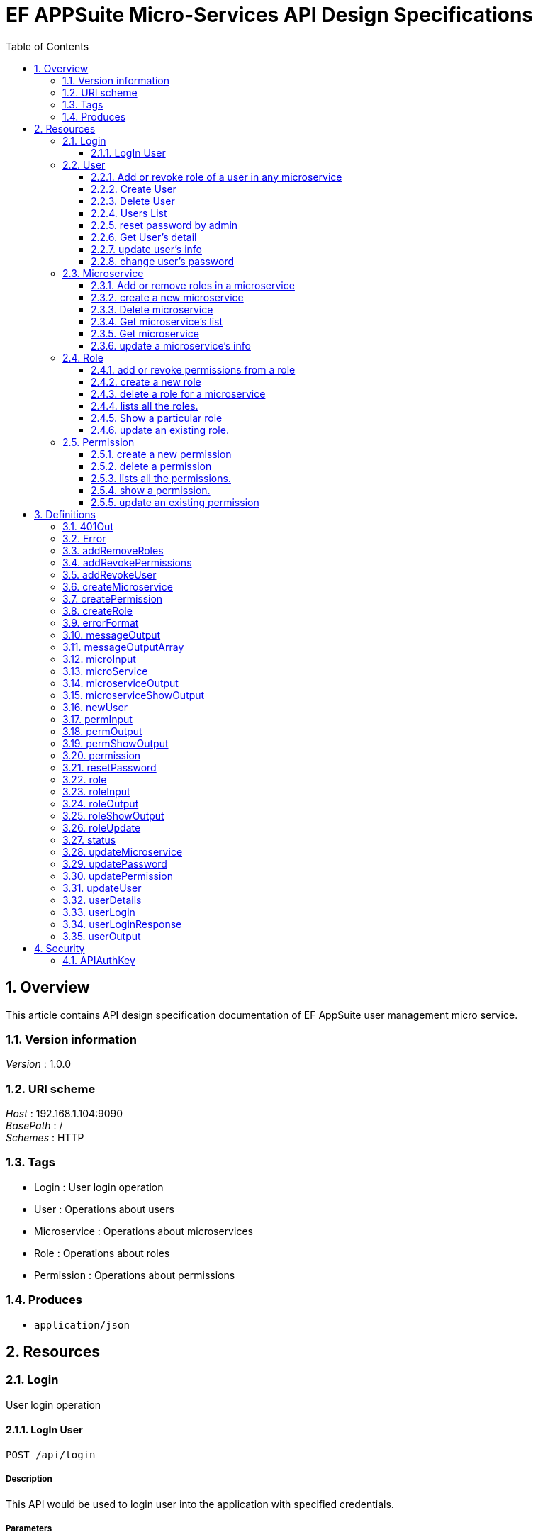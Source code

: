 = EF APPSuite Micro-Services API Design Specifications
:toc: left
:sectnums:
:toclevels: 3

[[_overview]]
== Overview
This article contains API design specification documentation of EF AppSuite user management micro service.


=== Version information
[%hardbreaks]
__Version__ : 1.0.0


=== URI scheme
[%hardbreaks]
__Host__ : 192.168.1.104:9090
__BasePath__ : /
__Schemes__ : HTTP


=== Tags

* Login : User login operation
* User : Operations about users
* Microservice : Operations about microservices
* Role : Operations about roles
* Permission : Operations about permissions


=== Produces

* `application/json`




[[_paths]]
== Resources

[[_login_resource]]
=== Login
User login operation


[[_api_login_post]]
==== LogIn User
....
POST /api/login
....


===== Description
This API would be used to login user into the application with specified credentials.


===== Parameters

[options="header", cols=".^2,.^3,.^9,.^4"]
|===
|Type|Name|Description|Schema
|**Body**|**user** +
__required__|Credentails of the user being logged in the application|<<_userlogin,userLogin>>
|===


===== Responses

[options="header", cols=".^2,.^14,.^4"]
|===
|HTTP Code|Description|Schema
|**200**|User LoggedIn Successfully|<<_userloginresponse,userLoginResponse>>
|**401**|Unauthorized. Username and/or password is incorrect|<<_401out,401Out>>
|**405**|HTTP Method Not Allowed|No Content
|**500**|Internal Server Error|<<_errorformat,errorFormat>>
|**default**|Unexpected error|<<_error,Error>>
|===


===== Example HTTP request

====== Request path
----
/api/login
----


====== Request body
[source,json]
----
{
  "username" : "string",
  "password" : "string"
}
----


===== Example HTTP response

====== Response 200
[source,json]
----
{
  "username" : "string",
  "roles" : [ "string" ],
  "token_type" : "string",
  "access_token" : "string",
  "expires_in" : 0,
  "refresh_token" : "string"
}
----


====== Response 401
[source,json]
----
{
  "timestamp" : 0,
  "status" : 0,
  "error" : "string",
  "message" : "string",
  "path" : "string"
}
----


====== Response 500
[source,json]
----
{
  "status" : {
    "enumType" : "string",
    "name" : "string"
  },
  "message" : "string"
}
----


====== Response default
[source,json]
----
{
  "code" : 0,
  "message" : "string",
  "fields" : "string"
}
----


[[_user_resource]]
=== User
Operations about users


[[_user_addrevokemicroserviceroles_put]]
==== Add or revoke role of a user in any microservice
....
PUT /user/addRevokeMicroserviceRoles
....


===== Description
This API function adds or removes the roles of a user in a particular microservice.


===== Parameters

[options="header", cols=".^2,.^3,.^9,.^4"]
|===
|Type|Name|Description|Schema
|**Body**|**addRevoke** +
__required__|JSON object containing user's ID, microservice's ID and role's ID along with the command (add/revoke).|<<_addrevokeuser,addRevokeUser>>
|===


===== Responses

[options="header", cols=".^2,.^14,.^4"]
|===
|HTTP Code|Description|Schema
|**200**|successfull addition or revoking of a user's role|<<_messageoutput,messageOutput>>
|**401**|Unauthorized. Token authentication failed.|<<_401out,401Out>>
|**403**|Access denied. User is forbidden to access this resource.|<<_errorformat,errorFormat>>
|**404**|Not found|<<_errorformat,errorFormat>>
|**405**|Method Not Allowed|No Content
|**406**|Not acceptable|<<_errorformat,errorFormat>>
|**500**|Internal Server Error|<<_errorformat,errorFormat>>
|**default**|Unexpected error|<<_error,Error>>
|===


===== Security

[options="header", cols=".^3,.^4"]
|===
|Type|Name
|**apiKey**|**<<_apiauthkey,APIAuthKey>>**
|===


===== Example HTTP request

====== Request path
----
/user/addRevokeMicroserviceRoles
----


====== Request body
[source,json]
----
{
  "id" : "string",
  "microservice" : {
    "id" : "string"
  },
  "role" : {
    "id" : "string"
  },
  "addRevoke" : "string"
}
----


===== Example HTTP response

====== Response 200
[source,json]
----
{
  "status" : {
    "enumType" : "string",
    "name" : "string"
  },
  "message" : "string"
}
----


====== Response 401
[source,json]
----
{
  "timestamp" : 0,
  "status" : 0,
  "error" : "string",
  "message" : "string",
  "path" : "string"
}
----


====== Response 403
[source,json]
----
{
  "status" : {
    "enumType" : "string",
    "name" : "string"
  },
  "message" : "string"
}
----


====== Response 404
[source,json]
----
{
  "status" : {
    "enumType" : "string",
    "name" : "string"
  },
  "message" : "string"
}
----


====== Response 406
[source,json]
----
{
  "status" : {
    "enumType" : "string",
    "name" : "string"
  },
  "message" : "string"
}
----


====== Response 500
[source,json]
----
{
  "status" : {
    "enumType" : "string",
    "name" : "string"
  },
  "message" : "string"
}
----


====== Response default
[source,json]
----
{
  "code" : 0,
  "message" : "string",
  "fields" : "string"
}
----


[[_user_create_post]]
==== Create User
....
POST /user/create
....


===== Description
This API would be used to register a new user with the specified attributes namely username, password, email, first name and last name.


===== Parameters

[options="header", cols=".^2,.^3,.^9,.^4"]
|===
|Type|Name|Description|Schema
|**Body**|**user** +
__required__|All the attributes of the user being created in JSON format.|<<_newuser,newUser>>
|===


===== Responses

[options="header", cols=".^2,.^14,.^4"]
|===
|HTTP Code|Description|Schema
|**200**|User Created Successfully|<<_messageoutput,messageOutput>>
|**401**|Unauthorized. Token authentication failed.|<<_401out,401Out>>
|**403**|Access denied. User is forbidden to access this resource.|<<_errorformat,errorFormat>>
|**405**|Method Not Allowed|No Content
|**406**|Not acceptable|<<_errorformat,errorFormat>>
|**500**|Internal Server Error|<<_errorformat,errorFormat>>
|**default**|Unexpected error|<<_error,Error>>
|===


===== Security

[options="header", cols=".^3,.^4"]
|===
|Type|Name
|**apiKey**|**<<_apiauthkey,APIAuthKey>>**
|===


===== Example HTTP request

====== Request path
----
/user/create
----


====== Request body
[source,json]
----
{
  "username" : "string",
  "password" : "string",
  "firstName" : "string",
  "lastName" : "string",
  "email" : "string"
}
----


===== Example HTTP response

====== Response 200
[source,json]
----
{
  "status" : {
    "enumType" : "string",
    "name" : "string"
  },
  "message" : "string"
}
----


====== Response 401
[source,json]
----
{
  "timestamp" : 0,
  "status" : 0,
  "error" : "string",
  "message" : "string",
  "path" : "string"
}
----


====== Response 403
[source,json]
----
{
  "status" : {
    "enumType" : "string",
    "name" : "string"
  },
  "message" : "string"
}
----


====== Response 406
[source,json]
----
{
  "status" : {
    "enumType" : "string",
    "name" : "string"
  },
  "message" : "string"
}
----


====== Response 500
[source,json]
----
{
  "status" : {
    "enumType" : "string",
    "name" : "string"
  },
  "message" : "string"
}
----


====== Response default
[source,json]
----
{
  "code" : 0,
  "message" : "string",
  "fields" : "string"
}
----


[[_user_delete_delete]]
==== Delete User
....
DELETE /user/delete
....


===== Description
This API would be used to delete application's local user.


===== Parameters

[options="header", cols=".^2,.^3,.^9,.^4"]
|===
|Type|Name|Description|Schema
|**Query**|**id** +
__required__|Id of the user being deleted|string (int)
|===


===== Responses

[options="header", cols=".^2,.^14,.^4"]
|===
|HTTP Code|Description|Schema
|**200**|User Deleted Successfully|<<_messageoutput,messageOutput>>
|**401**|Unauthorized. Token authentication failed.|<<_401out,401Out>>
|**403**|Access denied. User is forbidden to access this resource.|<<_errorformat,errorFormat>>
|**404**|Not found|<<_errorformat,errorFormat>>
|**405**|Method Not Allowed|No Content
|**406**|Not acceptable|<<_errorformat,errorFormat>>
|**500**|Internal Server Error|<<_errorformat,errorFormat>>
|**default**|Unexpected error|<<_error,Error>>
|===


===== Security

[options="header", cols=".^3,.^4"]
|===
|Type|Name
|**apiKey**|**<<_apiauthkey,APIAuthKey>>**
|===


===== Example HTTP request

====== Request path
----
/user/delete
----


====== Request query
[source,json]
----
{
  "id" : "string"
}
----


===== Example HTTP response

====== Response 200
[source,json]
----
{
  "status" : {
    "enumType" : "string",
    "name" : "string"
  },
  "message" : "string"
}
----


====== Response 401
[source,json]
----
{
  "timestamp" : 0,
  "status" : 0,
  "error" : "string",
  "message" : "string",
  "path" : "string"
}
----


====== Response 403
[source,json]
----
{
  "status" : {
    "enumType" : "string",
    "name" : "string"
  },
  "message" : "string"
}
----


====== Response 404
[source,json]
----
{
  "status" : {
    "enumType" : "string",
    "name" : "string"
  },
  "message" : "string"
}
----


====== Response 406
[source,json]
----
{
  "status" : {
    "enumType" : "string",
    "name" : "string"
  },
  "message" : "string"
}
----


====== Response 500
[source,json]
----
{
  "status" : {
    "enumType" : "string",
    "name" : "string"
  },
  "message" : "string"
}
----


====== Response default
[source,json]
----
{
  "code" : 0,
  "message" : "string",
  "fields" : "string"
}
----


[[_user_list_get]]
==== Users List
....
GET /user/list
....


===== Description
This API would be used to get list of all users.


===== Responses

[options="header", cols=".^2,.^14,.^4"]
|===
|HTTP Code|Description|Schema
|**200**|Users List Fetched Successfully|<<_useroutput,userOutput>>
|**401**|Unauthorized. Token authentication failed.|<<_401out,401Out>>
|**403**|Access denied. User is forbidden to access this resource.|<<_errorformat,errorFormat>>
|**405**|Method Not Allowed|No Content
|**500**|Internal Server Error|<<_errorformat,errorFormat>>
|**default**|Unexpected error|<<_error,Error>>
|===


===== Security

[options="header", cols=".^3,.^4"]
|===
|Type|Name
|**apiKey**|**<<_apiauthkey,APIAuthKey>>**
|===


===== Example HTTP request

====== Request path
----
/user/list
----


===== Example HTTP response

====== Response 200
[source,json]
----
{
  "status" : {
    "enumType" : "string",
    "name" : "string"
  },
  "users" : [ {
    "id" : "string",
    "username" : "string",
    "email" : "string",
    "firstName" : "string",
    "lastName" : "string",
    "microservices" : [ {
      "id" : "string",
      "name" : "string",
      "description" : "string",
      "roles" : [ {
        "id" : "string",
        "name" : "string",
        "description" : "string",
        "permissions" : [ {
          "id" : "string",
          "name" : "string",
          "expression" : "string",
          "description" : "string"
        } ]
      } ]
    } ]
  } ]
}
----


====== Response 401
[source,json]
----
{
  "timestamp" : 0,
  "status" : 0,
  "error" : "string",
  "message" : "string",
  "path" : "string"
}
----


====== Response 403
[source,json]
----
{
  "status" : {
    "enumType" : "string",
    "name" : "string"
  },
  "message" : "string"
}
----


====== Response 500
[source,json]
----
{
  "status" : {
    "enumType" : "string",
    "name" : "string"
  },
  "message" : "string"
}
----


====== Response default
[source,json]
----
{
  "code" : 0,
  "message" : "string",
  "fields" : "string"
}
----


[[_user_resetpassword_put]]
==== reset password by admin
....
PUT /user/resetPassword
....


===== Description
This API resets the password. Only an admin is privileged to reset password of a user.


===== Parameters

[options="header", cols=".^2,.^3,.^9,.^4"]
|===
|Type|Name|Description|Schema
|**Body**|**resetPassword** +
__required__|JSON containing the user ID and the new password.|<<_resetpassword,resetPassword>>
|===


===== Responses

[options="header", cols=".^2,.^14,.^4"]
|===
|HTTP Code|Description|Schema
|**200**|Password has been reset successfully.|<<_messageoutput,messageOutput>>
|**401**|Unauthorized. Token authentication failed.|<<_401out,401Out>>
|**403**|Access denied. User is forbidden to access this resource.|<<_errorformat,errorFormat>>
|**404**|Not found|<<_errorformat,errorFormat>>
|**405**|Method Not Allowed|No Content
|**406**|Not acceptable|<<_errorformat,errorFormat>>
|**500**|Internal Server Error|<<_errorformat,errorFormat>>
|**default**|Unexpected error|<<_error,Error>>
|===


===== Security

[options="header", cols=".^3,.^4"]
|===
|Type|Name
|**apiKey**|**<<_apiauthkey,APIAuthKey>>**
|===


===== Example HTTP request

====== Request path
----
/user/resetPassword
----


====== Request body
[source,json]
----
{
  "id" : "string",
  "newPassword" : "string"
}
----


===== Example HTTP response

====== Response 200
[source,json]
----
{
  "status" : {
    "enumType" : "string",
    "name" : "string"
  },
  "message" : "string"
}
----


====== Response 401
[source,json]
----
{
  "timestamp" : 0,
  "status" : 0,
  "error" : "string",
  "message" : "string",
  "path" : "string"
}
----


====== Response 403
[source,json]
----
{
  "status" : {
    "enumType" : "string",
    "name" : "string"
  },
  "message" : "string"
}
----


====== Response 404
[source,json]
----
{
  "status" : {
    "enumType" : "string",
    "name" : "string"
  },
  "message" : "string"
}
----


====== Response 406
[source,json]
----
{
  "status" : {
    "enumType" : "string",
    "name" : "string"
  },
  "message" : "string"
}
----


====== Response 500
[source,json]
----
{
  "status" : {
    "enumType" : "string",
    "name" : "string"
  },
  "message" : "string"
}
----


====== Response default
[source,json]
----
{
  "code" : 0,
  "message" : "string",
  "fields" : "string"
}
----


[[_user_show_get]]
==== Get User's detail
....
GET /user/show
....


===== Description
This API would be used to fetch complete details of any particular user.


===== Parameters

[options="header", cols=".^2,.^3,.^9,.^4"]
|===
|Type|Name|Description|Schema
|**Query**|**id** +
__required__|Id of the user to fetch complete details|string (int)
|===


===== Responses

[options="header", cols=".^2,.^14,.^4"]
|===
|HTTP Code|Description|Schema
|**200**|Operation Completed Successfully|<<_useroutput,userOutput>>
|**401**|Unauthorized. Token authentication failed.|<<_401out,401Out>>
|**403**|Access denied. User is forbidden to access this resource.|<<_errorformat,errorFormat>>
|**404**|Not found.|<<_errorformat,errorFormat>>
|**405**|Method Not Allowed|No Content
|**500**|Internal Server Error|<<_errorformat,errorFormat>>
|**default**|Unexpected error|<<_error,Error>>
|===


===== Security

[options="header", cols=".^3,.^4"]
|===
|Type|Name
|**apiKey**|**<<_apiauthkey,APIAuthKey>>**
|===


===== Example HTTP request

====== Request path
----
/user/show
----


====== Request query
[source,json]
----
{
  "id" : "string"
}
----


===== Example HTTP response

====== Response 200
[source,json]
----
{
  "status" : {
    "enumType" : "string",
    "name" : "string"
  },
  "users" : [ {
    "id" : "string",
    "username" : "string",
    "email" : "string",
    "firstName" : "string",
    "lastName" : "string",
    "microservices" : [ {
      "id" : "string",
      "name" : "string",
      "description" : "string",
      "roles" : [ {
        "id" : "string",
        "name" : "string",
        "description" : "string",
        "permissions" : [ {
          "id" : "string",
          "name" : "string",
          "expression" : "string",
          "description" : "string"
        } ]
      } ]
    } ]
  } ]
}
----


====== Response 401
[source,json]
----
{
  "timestamp" : 0,
  "status" : 0,
  "error" : "string",
  "message" : "string",
  "path" : "string"
}
----


====== Response 403
[source,json]
----
{
  "status" : {
    "enumType" : "string",
    "name" : "string"
  },
  "message" : "string"
}
----


====== Response 404
[source,json]
----
{
  "status" : {
    "enumType" : "string",
    "name" : "string"
  },
  "message" : "string"
}
----


====== Response 500
[source,json]
----
{
  "status" : {
    "enumType" : "string",
    "name" : "string"
  },
  "message" : "string"
}
----


====== Response default
[source,json]
----
{
  "code" : 0,
  "message" : "string",
  "fields" : "string"
}
----


[[_user_update_put]]
==== update user's info
....
PUT /user/update
....


===== Description
This API function updates the user's info viz. email, first name and last name.


===== Parameters

[options="header", cols=".^2,.^3,.^9,.^4"]
|===
|Type|Name|Description|Schema
|**Body**|**user** +
__required__|JSON containing user's ID along with the optional parameters which are to be updated.|<<_updateuser,updateUser>>
|===


===== Responses

[options="header", cols=".^2,.^14,.^4"]
|===
|HTTP Code|Description|Schema
|**200**|user has been updated successfully.|<<_messageoutput,messageOutput>>
|**401**|Unauthorized. Token authentication failed.|<<_401out,401Out>>
|**403**|Access denied. User is forbidden to access this resource.|<<_errorformat,errorFormat>>
|**404**|Not found|<<_errorformat,errorFormat>>
|**405**|Method Not Allowed|No Content
|**406**|Not acceptable|<<_errorformat,errorFormat>>
|**500**|Internal Server Error|<<_errorformat,errorFormat>>
|**default**|Unexpected error|<<_error,Error>>
|===


===== Security

[options="header", cols=".^3,.^4"]
|===
|Type|Name
|**apiKey**|**<<_apiauthkey,APIAuthKey>>**
|===


===== Example HTTP request

====== Request path
----
/user/update
----


====== Request body
[source,json]
----
{
  "id" : "string",
  "firstName" : "string",
  "lastName" : "string",
  "email" : "string"
}
----


===== Example HTTP response

====== Response 200
[source,json]
----
{
  "status" : {
    "enumType" : "string",
    "name" : "string"
  },
  "message" : "string"
}
----


====== Response 401
[source,json]
----
{
  "timestamp" : 0,
  "status" : 0,
  "error" : "string",
  "message" : "string",
  "path" : "string"
}
----


====== Response 403
[source,json]
----
{
  "status" : {
    "enumType" : "string",
    "name" : "string"
  },
  "message" : "string"
}
----


====== Response 404
[source,json]
----
{
  "status" : {
    "enumType" : "string",
    "name" : "string"
  },
  "message" : "string"
}
----


====== Response 406
[source,json]
----
{
  "status" : {
    "enumType" : "string",
    "name" : "string"
  },
  "message" : "string"
}
----


====== Response 500
[source,json]
----
{
  "status" : {
    "enumType" : "string",
    "name" : "string"
  },
  "message" : "string"
}
----


====== Response default
[source,json]
----
{
  "code" : 0,
  "message" : "string",
  "fields" : "string"
}
----


[[_user_updatepassword_put]]
==== change user's password
....
PUT /user/updatePassword
....


===== Description
This API function changes password of a user. Any user is privileged to change his/her password


===== Parameters

[options="header", cols=".^2,.^3,.^9,.^4"]
|===
|Type|Name|Description|Schema
|**Body**|**updatePassword** +
__required__|Id, current password and new password provided as a JSON object.|<<_updatepassword,updatePassword>>
|===


===== Responses

[options="header", cols=".^2,.^14,.^4"]
|===
|HTTP Code|Description|Schema
|**200**|Password updated successfully.|<<_messageoutput,messageOutput>>
|**401**|Unauthorized. Token authentication failed.|<<_401out,401Out>>
|**403**|Access denied. User is forbidden to access this resource.|<<_errorformat,errorFormat>>
|**404**|Not found|<<_errorformat,errorFormat>>
|**405**|Method Not Allowed|No Content
|**406**|Not acceptable|<<_errorformat,errorFormat>>
|**500**|Internal Server Error|<<_errorformat,errorFormat>>
|**default**|Unexpected error|<<_error,Error>>
|===


===== Security

[options="header", cols=".^3,.^4"]
|===
|Type|Name
|**apiKey**|**<<_apiauthkey,APIAuthKey>>**
|===


===== Example HTTP request

====== Request path
----
/user/updatePassword
----


====== Request body
[source,json]
----
{
  "id" : "string",
  "curPassword" : "string",
  "newPassword" : "string"
}
----


===== Example HTTP response

====== Response 200
[source,json]
----
{
  "status" : {
    "enumType" : "string",
    "name" : "string"
  },
  "message" : "string"
}
----


====== Response 401
[source,json]
----
{
  "timestamp" : 0,
  "status" : 0,
  "error" : "string",
  "message" : "string",
  "path" : "string"
}
----


====== Response 403
[source,json]
----
{
  "status" : {
    "enumType" : "string",
    "name" : "string"
  },
  "message" : "string"
}
----


====== Response 404
[source,json]
----
{
  "status" : {
    "enumType" : "string",
    "name" : "string"
  },
  "message" : "string"
}
----


====== Response 406
[source,json]
----
{
  "status" : {
    "enumType" : "string",
    "name" : "string"
  },
  "message" : "string"
}
----


====== Response 500
[source,json]
----
{
  "status" : {
    "enumType" : "string",
    "name" : "string"
  },
  "message" : "string"
}
----


====== Response default
[source,json]
----
{
  "code" : 0,
  "message" : "string",
  "fields" : "string"
}
----


[[_microservice_resource]]
=== Microservice
Operations about microservices


[[_microservice_addremoveroles_put]]
==== Add or remove roles in a microservice
....
PUT /microservice/addRemoveRoles
....


===== Description
This API would be used to add or remove any particular roles of a microservice.


===== Parameters

[options="header", cols=".^2,.^3,.^9,.^4"]
|===
|Type|Name|Description|Schema
|**Body**|**addRemoveRoles** +
__required__|JSON contanining microservice id and role ids.|<<_addremoveroles,addRemoveRoles>>
|===


===== Responses

[options="header", cols=".^2,.^14,.^4"]
|===
|HTTP Code|Description|Schema
|**200**|Successfully added or removed the roles of a microservice.|<<_messageoutputarray,messageOutputArray>>
|**401**|Unauthorized. Token authentication failed.|<<_401out,401Out>>
|**403**|Access denied. User is forbidden to access this resource.|<<_errorformat,errorFormat>>
|**404**|Not found|<<_errorformat,errorFormat>>
|**405**|Method Not Allowed|No Content
|**406**|Not acceptable|<<_errorformat,errorFormat>>
|**500**|Internal Server Error|<<_errorformat,errorFormat>>
|**default**|Unexpected error|<<_error,Error>>
|===


===== Security

[options="header", cols=".^3,.^4"]
|===
|Type|Name
|**apiKey**|**<<_apiauthkey,APIAuthKey>>**
|===


===== Example HTTP request

====== Request path
----
/microservice/addRemoveRoles
----


====== Request body
[source,json]
----
{
  "id" : "string",
  "roles" : [ {
    "id" : "string"
  } ],
  "addRemove" : "string"
}
----


===== Example HTTP response

====== Response 200
[source,json]
----
{
  "status" : [ {
    "enumType" : "string",
    "name" : "string"
  } ],
  "message" : "string"
}
----


====== Response 401
[source,json]
----
{
  "timestamp" : 0,
  "status" : 0,
  "error" : "string",
  "message" : "string",
  "path" : "string"
}
----


====== Response 403
[source,json]
----
{
  "status" : {
    "enumType" : "string",
    "name" : "string"
  },
  "message" : "string"
}
----


====== Response 404
[source,json]
----
{
  "status" : {
    "enumType" : "string",
    "name" : "string"
  },
  "message" : "string"
}
----


====== Response 406
[source,json]
----
{
  "status" : {
    "enumType" : "string",
    "name" : "string"
  },
  "message" : "string"
}
----


====== Response 500
[source,json]
----
{
  "status" : {
    "enumType" : "string",
    "name" : "string"
  },
  "message" : "string"
}
----


====== Response default
[source,json]
----
{
  "code" : 0,
  "message" : "string",
  "fields" : "string"
}
----


[[_microservice_create_post]]
==== create a new microservice
....
POST /microservice/create
....


===== Description
Registers a new microservice in local DB.


===== Parameters

[options="header", cols=".^2,.^3,.^9,.^4"]
|===
|Type|Name|Description|Schema
|**Body**|**createMicroservice** +
__required__|JSON containing name and description of a microservice.|<<_createmicroservice,createMicroservice>>
|===


===== Responses

[options="header", cols=".^2,.^14,.^4"]
|===
|HTTP Code|Description|Schema
|**200**|Successfully created the microservice.|<<_messageoutput,messageOutput>>
|**401**|Unauthorized. Token authentication failed.|<<_401out,401Out>>
|**403**|Access denied. User is forbidden to access this resource.|<<_errorformat,errorFormat>>
|**404**|Not found|<<_errorformat,errorFormat>>
|**405**|Method Not Allowed|No Content
|**406**|Not acceptable|<<_errorformat,errorFormat>>
|**500**|Internal Server Error|<<_errorformat,errorFormat>>
|**default**|Unexpected error|<<_error,Error>>
|===


===== Security

[options="header", cols=".^3,.^4"]
|===
|Type|Name
|**apiKey**|**<<_apiauthkey,APIAuthKey>>**
|===


===== Example HTTP request

====== Request path
----
/microservice/create
----


====== Request body
[source,json]
----
{
  "name" : "string",
  "description" : "string"
}
----


===== Example HTTP response

====== Response 200
[source,json]
----
{
  "status" : {
    "enumType" : "string",
    "name" : "string"
  },
  "message" : "string"
}
----


====== Response 401
[source,json]
----
{
  "timestamp" : 0,
  "status" : 0,
  "error" : "string",
  "message" : "string",
  "path" : "string"
}
----


====== Response 403
[source,json]
----
{
  "status" : {
    "enumType" : "string",
    "name" : "string"
  },
  "message" : "string"
}
----


====== Response 404
[source,json]
----
{
  "status" : {
    "enumType" : "string",
    "name" : "string"
  },
  "message" : "string"
}
----


====== Response 406
[source,json]
----
{
  "status" : {
    "enumType" : "string",
    "name" : "string"
  },
  "message" : "string"
}
----


====== Response 500
[source,json]
----
{
  "status" : {
    "enumType" : "string",
    "name" : "string"
  },
  "message" : "string"
}
----


====== Response default
[source,json]
----
{
  "code" : 0,
  "message" : "string",
  "fields" : "string"
}
----


[[_microservice_delete_delete]]
==== Delete microservice
....
DELETE /microservice/delete
....


===== Description
This API would be used to delete particular microservice.


===== Parameters

[options="header", cols=".^2,.^3,.^9,.^4"]
|===
|Type|Name|Description|Schema
|**Query**|**id** +
__required__|Id of the microservice being deleted|string (int)
|===


===== Responses

[options="header", cols=".^2,.^14,.^4"]
|===
|HTTP Code|Description|Schema
|**200**|Microservice Deleted Successfully|<<_messageoutput,messageOutput>>
|**401**|Unauthorized. Token authentication failed.|<<_401out,401Out>>
|**403**|Access denied. User is forbidden to access this resource.|<<_errorformat,errorFormat>>
|**404**|Not found|<<_errorformat,errorFormat>>
|**405**|Method Not Allowed|No Content
|**406**|Not acceptable|<<_errorformat,errorFormat>>
|**500**|Internal Server Error|<<_errorformat,errorFormat>>
|**default**|Unexpected error|<<_error,Error>>
|===


===== Security

[options="header", cols=".^3,.^4"]
|===
|Type|Name
|**apiKey**|**<<_apiauthkey,APIAuthKey>>**
|===


===== Example HTTP request

====== Request path
----
/microservice/delete
----


====== Request query
[source,json]
----
{
  "id" : "string"
}
----


===== Example HTTP response

====== Response 200
[source,json]
----
{
  "status" : {
    "enumType" : "string",
    "name" : "string"
  },
  "message" : "string"
}
----


====== Response 401
[source,json]
----
{
  "timestamp" : 0,
  "status" : 0,
  "error" : "string",
  "message" : "string",
  "path" : "string"
}
----


====== Response 403
[source,json]
----
{
  "status" : {
    "enumType" : "string",
    "name" : "string"
  },
  "message" : "string"
}
----


====== Response 404
[source,json]
----
{
  "status" : {
    "enumType" : "string",
    "name" : "string"
  },
  "message" : "string"
}
----


====== Response 406
[source,json]
----
{
  "status" : {
    "enumType" : "string",
    "name" : "string"
  },
  "message" : "string"
}
----


====== Response 500
[source,json]
----
{
  "status" : {
    "enumType" : "string",
    "name" : "string"
  },
  "message" : "string"
}
----


====== Response default
[source,json]
----
{
  "code" : 0,
  "message" : "string",
  "fields" : "string"
}
----


[[_microservice_list_get]]
==== Get microservice's list
....
GET /microservice/list
....


===== Description
This API would be used to fetch complete details of all microServices i.e, roles and corresponding permissions.


===== Responses

[options="header", cols=".^2,.^14,.^4"]
|===
|HTTP Code|Description|Schema
|**200**|Operation Completed Successfully|<<_microserviceoutput,microserviceOutput>>
|**401**|Unauthorized. Token authentication failed.|<<_401out,401Out>>
|**403**|Access denied. User is forbidden to access this resource.|<<_errorformat,errorFormat>>
|**405**|Method Not Allowed|No Content
|**500**|Internal Server Error|<<_errorformat,errorFormat>>
|**default**|Unexpected error|<<_error,Error>>
|===


===== Security

[options="header", cols=".^3,.^4"]
|===
|Type|Name
|**apiKey**|**<<_apiauthkey,APIAuthKey>>**
|===


===== Example HTTP request

====== Request path
----
/microservice/list
----


===== Example HTTP response

====== Response 200
[source,json]
----
{
  "status" : {
    "enumType" : "string",
    "name" : "string"
  },
  "microservices" : [ {
    "id" : "string",
    "name" : "string",
    "description" : "string",
    "roles" : [ {
      "id" : "string",
      "name" : "string",
      "description" : "string",
      "permissions" : [ {
        "id" : "string",
        "name" : "string",
        "expression" : "string",
        "description" : "string"
      } ]
    } ]
  } ]
}
----


====== Response 401
[source,json]
----
{
  "timestamp" : 0,
  "status" : 0,
  "error" : "string",
  "message" : "string",
  "path" : "string"
}
----


====== Response 403
[source,json]
----
{
  "status" : {
    "enumType" : "string",
    "name" : "string"
  },
  "message" : "string"
}
----


====== Response 500
[source,json]
----
{
  "status" : {
    "enumType" : "string",
    "name" : "string"
  },
  "message" : "string"
}
----


====== Response default
[source,json]
----
{
  "code" : 0,
  "message" : "string",
  "fields" : "string"
}
----


[[_microservice_show_get]]
==== Get microservice
....
GET /microservice/show
....


===== Description
This API would be used to fetch complete details of any particular microService i.e, roles and corresponding permissions.


===== Parameters

[options="header", cols=".^2,.^3,.^9,.^4"]
|===
|Type|Name|Description|Schema
|**Query**|**id** +
__required__|Id of the microservice to fetch complete details|string (int)
|===


===== Responses

[options="header", cols=".^2,.^14,.^4"]
|===
|HTTP Code|Description|Schema
|**200**|Operation Completed Successfully|<<_microserviceshowoutput,microserviceShowOutput>>
|**401**|Unauthorized. Token authentication failed.|<<_401out,401Out>>
|**403**|Access denied. User is forbidden to access this resource.|<<_errorformat,errorFormat>>
|**404**|Not found|<<_errorformat,errorFormat>>
|**405**|Method Not Allowed|No Content
|**500**|Internal Server Error|<<_errorformat,errorFormat>>
|**default**|Unexpected error|<<_error,Error>>
|===


===== Security

[options="header", cols=".^3,.^4"]
|===
|Type|Name
|**apiKey**|**<<_apiauthkey,APIAuthKey>>**
|===


===== Example HTTP request

====== Request path
----
/microservice/show
----


====== Request query
[source,json]
----
{
  "id" : "string"
}
----


===== Example HTTP response

====== Response 200
[source,json]
----
{
  "status" : {
    "enumType" : "string",
    "name" : "string"
  },
  "microservice" : {
    "id" : "string",
    "name" : "string",
    "description" : "string",
    "roles" : [ {
      "id" : "string",
      "name" : "string",
      "description" : "string",
      "permissions" : [ {
        "id" : "string",
        "name" : "string",
        "expression" : "string",
        "description" : "string"
      } ]
    } ]
  }
}
----


====== Response 401
[source,json]
----
{
  "timestamp" : 0,
  "status" : 0,
  "error" : "string",
  "message" : "string",
  "path" : "string"
}
----


====== Response 403
[source,json]
----
{
  "status" : {
    "enumType" : "string",
    "name" : "string"
  },
  "message" : "string"
}
----


====== Response 404
[source,json]
----
{
  "status" : {
    "enumType" : "string",
    "name" : "string"
  },
  "message" : "string"
}
----


====== Response 500
[source,json]
----
{
  "status" : {
    "enumType" : "string",
    "name" : "string"
  },
  "message" : "string"
}
----


====== Response default
[source,json]
----
{
  "code" : 0,
  "message" : "string",
  "fields" : "string"
}
----


[[_microservice_update_put]]
==== update a microservice's info
....
PUT /microservice/update
....


===== Description
Updates the permission set of a user for a specific microservice.


===== Parameters

[options="header", cols=".^2,.^3,.^9,.^4"]
|===
|Type|Name|Description|Schema
|**Body**|**updateMicroService** +
__required__|microService to be updated.|<<_updatemicroservice,updateMicroservice>>
|===


===== Responses

[options="header", cols=".^2,.^14,.^4"]
|===
|HTTP Code|Description|Schema
|**200**|Successfully updated the microservice.|<<_messageoutput,messageOutput>>
|**401**|Unauthorized. Token authentication failed.|<<_401out,401Out>>
|**403**|Access denied. User is forbidden to access this resource.|<<_errorformat,errorFormat>>
|**404**|Not found|<<_errorformat,errorFormat>>
|**405**|Method Not Allowed|No Content
|**406**|Not acceptable|<<_errorformat,errorFormat>>
|**500**|Internal Server Error|<<_errorformat,errorFormat>>
|**default**|Unexpected error|<<_error,Error>>
|===


===== Security

[options="header", cols=".^3,.^4"]
|===
|Type|Name
|**apiKey**|**<<_apiauthkey,APIAuthKey>>**
|===


===== Example HTTP request

====== Request path
----
/microservice/update
----


====== Request body
[source,json]
----
{
  "id" : "string",
  "name" : "string",
  "description" : "string"
}
----


===== Example HTTP response

====== Response 200
[source,json]
----
{
  "status" : {
    "enumType" : "string",
    "name" : "string"
  },
  "message" : "string"
}
----


====== Response 401
[source,json]
----
{
  "timestamp" : 0,
  "status" : 0,
  "error" : "string",
  "message" : "string",
  "path" : "string"
}
----


====== Response 403
[source,json]
----
{
  "status" : {
    "enumType" : "string",
    "name" : "string"
  },
  "message" : "string"
}
----


====== Response 404
[source,json]
----
{
  "status" : {
    "enumType" : "string",
    "name" : "string"
  },
  "message" : "string"
}
----


====== Response 406
[source,json]
----
{
  "status" : {
    "enumType" : "string",
    "name" : "string"
  },
  "message" : "string"
}
----


====== Response 500
[source,json]
----
{
  "status" : {
    "enumType" : "string",
    "name" : "string"
  },
  "message" : "string"
}
----


====== Response default
[source,json]
----
{
  "code" : 0,
  "message" : "string",
  "fields" : "string"
}
----


[[_role_resource]]
=== Role
Operations about roles


[[_role_addrevokepermissions_put]]
==== add or revoke permissions from a role
....
PUT /role/addRevokePermissions
....


===== Description
This API function adds or revokes the permissions grouped in a roll.


===== Parameters

[options="header", cols=".^2,.^3,.^9,.^4"]
|===
|Type|Name|Description|Schema
|**Body**|**role** +
__required__|Object containing role's ID along with the IDs of permissions to be added or revoked.|<<_addrevokepermissions,addRevokePermissions>>
|===


===== Responses

[options="header", cols=".^2,.^14,.^4"]
|===
|HTTP Code|Description|Schema
|**200**|Successfully added/revoked the permissions of a role.|<<_messageoutputarray,messageOutputArray>>
|**401**|Unauthorized. Token authentication failed.|<<_401out,401Out>>
|**403**|Access denied. User is forbidden to access this resource.|<<_errorformat,errorFormat>>
|**404**|Not found|<<_errorformat,errorFormat>>
|**405**|Method Not Allowed|No Content
|**406**|Not acceptable|<<_errorformat,errorFormat>>
|**500**|Internal Server Error|<<_errorformat,errorFormat>>
|**default**|Unexpected error|<<_error,Error>>
|===


===== Security

[options="header", cols=".^3,.^4"]
|===
|Type|Name
|**apiKey**|**<<_apiauthkey,APIAuthKey>>**
|===


===== Example HTTP request

====== Request path
----
/role/addRevokePermissions
----


====== Request body
[source,json]
----
{
  "id" : "string",
  "addRevoke" : "string",
  "permissions" : [ {
    "id" : "string"
  } ]
}
----


===== Example HTTP response

====== Response 200
[source,json]
----
{
  "status" : [ {
    "enumType" : "string",
    "name" : "string"
  } ],
  "message" : "string"
}
----


====== Response 401
[source,json]
----
{
  "timestamp" : 0,
  "status" : 0,
  "error" : "string",
  "message" : "string",
  "path" : "string"
}
----


====== Response 403
[source,json]
----
{
  "status" : {
    "enumType" : "string",
    "name" : "string"
  },
  "message" : "string"
}
----


====== Response 404
[source,json]
----
{
  "status" : {
    "enumType" : "string",
    "name" : "string"
  },
  "message" : "string"
}
----


====== Response 406
[source,json]
----
{
  "status" : {
    "enumType" : "string",
    "name" : "string"
  },
  "message" : "string"
}
----


====== Response 500
[source,json]
----
{
  "status" : {
    "enumType" : "string",
    "name" : "string"
  },
  "message" : "string"
}
----


====== Response default
[source,json]
----
{
  "code" : 0,
  "message" : "string",
  "fields" : "string"
}
----


[[_role_create_post]]
==== create a new role
....
POST /role/create
....


===== Description
This API function creates a new role.


===== Parameters

[options="header", cols=".^2,.^3,.^9,.^4"]
|===
|Type|Name|Description|Schema
|**Body**|**role** +
__required__|An object containing attributes of a role.|<<_createrole,createRole>>
|===


===== Responses

[options="header", cols=".^2,.^14,.^4"]
|===
|HTTP Code|Description|Schema
|**200**|Successfully created a role.|<<_messageoutput,messageOutput>>
|**401**|Unauthorized. Token authentication failed.|<<_401out,401Out>>
|**403**|Access denied. User is forbidden to access this resource.|<<_errorformat,errorFormat>>
|**404**|Not found|<<_errorformat,errorFormat>>
|**405**|Method Not Allowed|No Content
|**406**|Not acceptable|<<_errorformat,errorFormat>>
|**500**|Internal Server Error|<<_errorformat,errorFormat>>
|**default**|Unexpected error|<<_error,Error>>
|===


===== Security

[options="header", cols=".^3,.^4"]
|===
|Type|Name
|**apiKey**|**<<_apiauthkey,APIAuthKey>>**
|===


===== Example HTTP request

====== Request path
----
/role/create
----


====== Request body
[source,json]
----
{
  "authority" : "string",
  "description" : "string"
}
----


===== Example HTTP response

====== Response 200
[source,json]
----
{
  "status" : {
    "enumType" : "string",
    "name" : "string"
  },
  "message" : "string"
}
----


====== Response 401
[source,json]
----
{
  "timestamp" : 0,
  "status" : 0,
  "error" : "string",
  "message" : "string",
  "path" : "string"
}
----


====== Response 403
[source,json]
----
{
  "status" : {
    "enumType" : "string",
    "name" : "string"
  },
  "message" : "string"
}
----


====== Response 404
[source,json]
----
{
  "status" : {
    "enumType" : "string",
    "name" : "string"
  },
  "message" : "string"
}
----


====== Response 406
[source,json]
----
{
  "status" : {
    "enumType" : "string",
    "name" : "string"
  },
  "message" : "string"
}
----


====== Response 500
[source,json]
----
{
  "status" : {
    "enumType" : "string",
    "name" : "string"
  },
  "message" : "string"
}
----


====== Response default
[source,json]
----
{
  "code" : 0,
  "message" : "string",
  "fields" : "string"
}
----


[[_role_delete_delete]]
==== delete a role for a microservice
....
DELETE /role/delete
....


===== Description
Delete the specified role. Request can only succeed if role has no user.


===== Parameters

[options="header", cols=".^2,.^3,.^9,.^4"]
|===
|Type|Name|Description|Schema
|**Query**|**id** +
__required__|Id of the role being deleted|string (int)
|===


===== Responses

[options="header", cols=".^2,.^14,.^4"]
|===
|HTTP Code|Description|Schema
|**200**|Successfully deleted a role for microservice.|<<_messageoutput,messageOutput>>
|**401**|Unauthorized. Token authentication failed.|<<_401out,401Out>>
|**403**|Access denied. User is forbidden to access this resource.|<<_errorformat,errorFormat>>
|**404**|Not found|<<_errorformat,errorFormat>>
|**405**|Method Not Allowed|No Content
|**500**|Internal Server Error|<<_errorformat,errorFormat>>
|**default**|Unexpected error|<<_error,Error>>
|===


===== Security

[options="header", cols=".^3,.^4"]
|===
|Type|Name
|**apiKey**|**<<_apiauthkey,APIAuthKey>>**
|===


===== Example HTTP request

====== Request path
----
/role/delete
----


====== Request query
[source,json]
----
{
  "id" : "string"
}
----


===== Example HTTP response

====== Response 200
[source,json]
----
{
  "status" : {
    "enumType" : "string",
    "name" : "string"
  },
  "message" : "string"
}
----


====== Response 401
[source,json]
----
{
  "timestamp" : 0,
  "status" : 0,
  "error" : "string",
  "message" : "string",
  "path" : "string"
}
----


====== Response 403
[source,json]
----
{
  "status" : {
    "enumType" : "string",
    "name" : "string"
  },
  "message" : "string"
}
----


====== Response 404
[source,json]
----
{
  "status" : {
    "enumType" : "string",
    "name" : "string"
  },
  "message" : "string"
}
----


====== Response 500
[source,json]
----
{
  "status" : {
    "enumType" : "string",
    "name" : "string"
  },
  "message" : "string"
}
----


====== Response default
[source,json]
----
{
  "code" : 0,
  "message" : "string",
  "fields" : "string"
}
----


[[_role_list_get]]
==== lists all the roles.
....
GET /role/list
....


===== Description
Lists the roles with their permissions.


===== Responses

[options="header", cols=".^2,.^14,.^4"]
|===
|HTTP Code|Description|Schema
|**200**|Successfully fetched the list of all roles.|<<_roleoutput,roleOutput>>
|**401**|Unauthorized. Token authentication failed.|<<_401out,401Out>>
|**403**|Access denied. User is forbidden to access this resource.|<<_errorformat,errorFormat>>
|**405**|Method Not Allowed|No Content
|**406**|Not acceptable|<<_errorformat,errorFormat>>
|**500**|Internal Server Error|<<_errorformat,errorFormat>>
|**default**|Unexpected error|<<_error,Error>>
|===


===== Security

[options="header", cols=".^3,.^4"]
|===
|Type|Name
|**apiKey**|**<<_apiauthkey,APIAuthKey>>**
|===


===== Example HTTP request

====== Request path
----
/role/list
----


===== Example HTTP response

====== Response 200
[source,json]
----
{
  "status" : {
    "enumType" : "string",
    "name" : "string"
  },
  "roles" : [ {
    "id" : "string",
    "name" : "string",
    "description" : "string",
    "permissions" : [ {
      "id" : "string",
      "name" : "string",
      "expression" : "string",
      "description" : "string"
    } ]
  } ]
}
----


====== Response 401
[source,json]
----
{
  "timestamp" : 0,
  "status" : 0,
  "error" : "string",
  "message" : "string",
  "path" : "string"
}
----


====== Response 403
[source,json]
----
{
  "status" : {
    "enumType" : "string",
    "name" : "string"
  },
  "message" : "string"
}
----


====== Response 406
[source,json]
----
{
  "status" : {
    "enumType" : "string",
    "name" : "string"
  },
  "message" : "string"
}
----


====== Response 500
[source,json]
----
{
  "status" : {
    "enumType" : "string",
    "name" : "string"
  },
  "message" : "string"
}
----


====== Response default
[source,json]
----
{
  "code" : 0,
  "message" : "string",
  "fields" : "string"
}
----


[[_role_show_get]]
==== Show a particular role
....
GET /role/show
....


===== Description
Show details of a particular role with corresponding permissions.


===== Parameters

[options="header", cols=".^2,.^3,.^9,.^4"]
|===
|Type|Name|Description|Schema
|**Query**|**id** +
__required__|Id of the role to fetch complete details|string (int)
|===


===== Responses

[options="header", cols=".^2,.^14,.^4"]
|===
|HTTP Code|Description|Schema
|**200**|Successfully fetched the particulars of a role.|<<_roleshowoutput,roleShowOutput>>
|**401**|Unauthorized. Token authentication failed.|<<_401out,401Out>>
|**403**|Access denied. User is forbidden to access this resource.|<<_errorformat,errorFormat>>
|**404**|Not found|<<_errorformat,errorFormat>>
|**405**|Method Not Allowed|No Content
|**406**|Not acceptable|<<_errorformat,errorFormat>>
|**500**|Internal Server Error|<<_errorformat,errorFormat>>
|**default**|Unexpected error|<<_error,Error>>
|===


===== Security

[options="header", cols=".^3,.^4"]
|===
|Type|Name
|**apiKey**|**<<_apiauthkey,APIAuthKey>>**
|===


===== Example HTTP request

====== Request path
----
/role/show
----


====== Request query
[source,json]
----
{
  "id" : "string"
}
----


===== Example HTTP response

====== Response 200
[source,json]
----
{
  "status" : {
    "enumType" : "string",
    "name" : "string"
  },
  "role" : {
    "id" : "string",
    "name" : "string",
    "description" : "string",
    "permissions" : [ {
      "id" : "string",
      "name" : "string",
      "expression" : "string",
      "description" : "string"
    } ]
  }
}
----


====== Response 401
[source,json]
----
{
  "timestamp" : 0,
  "status" : 0,
  "error" : "string",
  "message" : "string",
  "path" : "string"
}
----


====== Response 403
[source,json]
----
{
  "status" : {
    "enumType" : "string",
    "name" : "string"
  },
  "message" : "string"
}
----


====== Response 404
[source,json]
----
{
  "status" : {
    "enumType" : "string",
    "name" : "string"
  },
  "message" : "string"
}
----


====== Response 406
[source,json]
----
{
  "status" : {
    "enumType" : "string",
    "name" : "string"
  },
  "message" : "string"
}
----


====== Response 500
[source,json]
----
{
  "status" : {
    "enumType" : "string",
    "name" : "string"
  },
  "message" : "string"
}
----


====== Response default
[source,json]
----
{
  "code" : 0,
  "message" : "string",
  "fields" : "string"
}
----


[[_role_update_put]]
==== update an existing role.
....
PUT /role/update
....


===== Description
This API updates the attributes of a role viz. authority and description.


===== Parameters

[options="header", cols=".^2,.^3,.^9,.^4"]
|===
|Type|Name|Description|Schema
|**Body**|**updateRole** +
__required__|Object containing attributes of a role.|<<_roleupdate,roleUpdate>>
|===


===== Responses

[options="header", cols=".^2,.^14,.^4"]
|===
|HTTP Code|Description|Schema
|**200**|Successfully updated the role.|<<_messageoutput,messageOutput>>
|**401**|Unauthorized. Token authentication failed.|<<_401out,401Out>>
|**403**|Access denied. User is forbidden to access this resource.|<<_errorformat,errorFormat>>
|**404**|Not found|<<_errorformat,errorFormat>>
|**405**|Method Not Allowed|No Content
|**406**|Not acceptable|<<_errorformat,errorFormat>>
|**500**|Internal Server Error|<<_errorformat,errorFormat>>
|**default**|Unexpected error|<<_error,Error>>
|===


===== Security

[options="header", cols=".^3,.^4"]
|===
|Type|Name
|**apiKey**|**<<_apiauthkey,APIAuthKey>>**
|===


===== Example HTTP request

====== Request path
----
/role/update
----


====== Request body
[source,json]
----
{
  "id" : "string",
  "authority" : "string",
  "description" : "string"
}
----


===== Example HTTP response

====== Response 200
[source,json]
----
{
  "status" : {
    "enumType" : "string",
    "name" : "string"
  },
  "message" : "string"
}
----


====== Response 401
[source,json]
----
{
  "timestamp" : 0,
  "status" : 0,
  "error" : "string",
  "message" : "string",
  "path" : "string"
}
----


====== Response 403
[source,json]
----
{
  "status" : {
    "enumType" : "string",
    "name" : "string"
  },
  "message" : "string"
}
----


====== Response 404
[source,json]
----
{
  "status" : {
    "enumType" : "string",
    "name" : "string"
  },
  "message" : "string"
}
----


====== Response 406
[source,json]
----
{
  "status" : {
    "enumType" : "string",
    "name" : "string"
  },
  "message" : "string"
}
----


====== Response 500
[source,json]
----
{
  "status" : {
    "enumType" : "string",
    "name" : "string"
  },
  "message" : "string"
}
----


====== Response default
[source,json]
----
{
  "code" : 0,
  "message" : "string",
  "fields" : "string"
}
----


[[_permission_resource]]
=== Permission
Operations about permissions


[[_permission_create_post]]
==== create a new permission
....
POST /permission/create
....


===== Description
This API function creates a new permission.


===== Parameters

[options="header", cols=".^2,.^3,.^9,.^4"]
|===
|Type|Name|Description|Schema
|**Body**|**permission** +
__required__|JSON object containing name, expression and description of the new permission to be created.|<<_createpermission,createPermission>>
|===


===== Responses

[options="header", cols=".^2,.^14,.^4"]
|===
|HTTP Code|Description|Schema
|**200**|Successfully created new permission.|<<_messageoutput,messageOutput>>
|**401**|Unauthorized. Token authentication failed.|<<_401out,401Out>>
|**403**|Access denied. User is forbidden to access this resource.|<<_errorformat,errorFormat>>
|**404**|Not found|<<_errorformat,errorFormat>>
|**405**|Method Not Allowed|No Content
|**406**|Not acceptable|<<_errorformat,errorFormat>>
|**500**|Internal Server Error|<<_errorformat,errorFormat>>
|**default**|Unexpected error|<<_error,Error>>
|===


===== Security

[options="header", cols=".^3,.^4"]
|===
|Type|Name
|**apiKey**|**<<_apiauthkey,APIAuthKey>>**
|===


===== Example HTTP request

====== Request path
----
/permission/create
----


====== Request body
[source,json]
----
{
  "name" : "string",
  "expression" : "string",
  "description" : "string"
}
----


===== Example HTTP response

====== Response 200
[source,json]
----
{
  "status" : {
    "enumType" : "string",
    "name" : "string"
  },
  "message" : "string"
}
----


====== Response 401
[source,json]
----
{
  "timestamp" : 0,
  "status" : 0,
  "error" : "string",
  "message" : "string",
  "path" : "string"
}
----


====== Response 403
[source,json]
----
{
  "status" : {
    "enumType" : "string",
    "name" : "string"
  },
  "message" : "string"
}
----


====== Response 404
[source,json]
----
{
  "status" : {
    "enumType" : "string",
    "name" : "string"
  },
  "message" : "string"
}
----


====== Response 406
[source,json]
----
{
  "status" : {
    "enumType" : "string",
    "name" : "string"
  },
  "message" : "string"
}
----


====== Response 500
[source,json]
----
{
  "status" : {
    "enumType" : "string",
    "name" : "string"
  },
  "message" : "string"
}
----


====== Response default
[source,json]
----
{
  "code" : 0,
  "message" : "string",
  "fields" : "string"
}
----


[[_permission_delete_delete]]
==== delete a permission
....
DELETE /permission/delete
....


===== Description
Delete a permission specified by the ID.


===== Parameters

[options="header", cols=".^2,.^3,.^9,.^4"]
|===
|Type|Name|Description|Schema
|**Query**|**id** +
__required__|Id of the permission being deleted|string (int)
|===


===== Responses

[options="header", cols=".^2,.^14,.^4"]
|===
|HTTP Code|Description|Schema
|**200**|Successfully deleted a permission.|<<_messageoutput,messageOutput>>
|**401**|Unauthorized. Token authentication failed.|<<_401out,401Out>>
|**403**|Access denied. User is forbidden to access this resource.|<<_errorformat,errorFormat>>
|**404**|Not found|<<_errorformat,errorFormat>>
|**405**|Method Not Allowed|No Content
|**500**|Internal Server Error|<<_errorformat,errorFormat>>
|**default**|Unexpected error|<<_error,Error>>
|===


===== Security

[options="header", cols=".^3,.^4"]
|===
|Type|Name
|**apiKey**|**<<_apiauthkey,APIAuthKey>>**
|===


===== Example HTTP request

====== Request path
----
/permission/delete
----


====== Request query
[source,json]
----
{
  "id" : "string"
}
----


===== Example HTTP response

====== Response 200
[source,json]
----
{
  "status" : {
    "enumType" : "string",
    "name" : "string"
  },
  "message" : "string"
}
----


====== Response 401
[source,json]
----
{
  "timestamp" : 0,
  "status" : 0,
  "error" : "string",
  "message" : "string",
  "path" : "string"
}
----


====== Response 403
[source,json]
----
{
  "status" : {
    "enumType" : "string",
    "name" : "string"
  },
  "message" : "string"
}
----


====== Response 404
[source,json]
----
{
  "status" : {
    "enumType" : "string",
    "name" : "string"
  },
  "message" : "string"
}
----


====== Response 500
[source,json]
----
{
  "status" : {
    "enumType" : "string",
    "name" : "string"
  },
  "message" : "string"
}
----


====== Response default
[source,json]
----
{
  "code" : 0,
  "message" : "string",
  "fields" : "string"
}
----


[[_permission_list_get]]
==== lists all the permissions.
....
GET /permission/list
....


===== Description
Lists the all the permissions in the system.


===== Responses

[options="header", cols=".^2,.^14,.^4"]
|===
|HTTP Code|Description|Schema
|**200**|Successfully fetched the list of all permissions.|<<_permoutput,permOutput>>
|**401**|Unauthorized. Token authentication failed.|<<_401out,401Out>>
|**403**|Access denied. User is forbidden to access this resource.|<<_errorformat,errorFormat>>
|**405**|Method Not Allowed|No Content
|**500**|Internal Server Error|<<_errorformat,errorFormat>>
|**default**|Unexpected error|<<_error,Error>>
|===


===== Security

[options="header", cols=".^3,.^4"]
|===
|Type|Name
|**apiKey**|**<<_apiauthkey,APIAuthKey>>**
|===


===== Example HTTP request

====== Request path
----
/permission/list
----


===== Example HTTP response

====== Response 200
[source,json]
----
{
  "status" : {
    "enumType" : "string",
    "name" : "string"
  },
  "permissions" : [ {
    "id" : "string",
    "name" : "string",
    "expression" : "string",
    "description" : "string"
  } ]
}
----


====== Response 401
[source,json]
----
{
  "timestamp" : 0,
  "status" : 0,
  "error" : "string",
  "message" : "string",
  "path" : "string"
}
----


====== Response 403
[source,json]
----
{
  "status" : {
    "enumType" : "string",
    "name" : "string"
  },
  "message" : "string"
}
----


====== Response 500
[source,json]
----
{
  "status" : {
    "enumType" : "string",
    "name" : "string"
  },
  "message" : "string"
}
----


====== Response default
[source,json]
----
{
  "code" : 0,
  "message" : "string",
  "fields" : "string"
}
----


[[_permission_show_get]]
==== show a permission.
....
GET /permission/show
....


===== Description
Show particulars of permission in the system.


===== Parameters

[options="header", cols=".^2,.^3,.^9,.^4"]
|===
|Type|Name|Description|Schema
|**Query**|**id** +
__required__|Id of the permission to fetch complete details|string (int)
|===


===== Responses

[options="header", cols=".^2,.^14,.^4"]
|===
|HTTP Code|Description|Schema
|**200**|Successfully fetched the particular permission's details.|<<_permshowoutput,permShowOutput>>
|**401**|Unauthorized. Token authentication failed.|<<_401out,401Out>>
|**403**|Access denied. User is forbidden to access this resource.|<<_errorformat,errorFormat>>
|**404**|Not found|<<_errorformat,errorFormat>>
|**405**|Method Not Allowed|No Content
|**500**|Internal Server Error|<<_errorformat,errorFormat>>
|**default**|Unexpected error|<<_error,Error>>
|===


===== Security

[options="header", cols=".^3,.^4"]
|===
|Type|Name
|**apiKey**|**<<_apiauthkey,APIAuthKey>>**
|===


===== Example HTTP request

====== Request path
----
/permission/show
----


====== Request query
[source,json]
----
{
  "id" : "string"
}
----


===== Example HTTP response

====== Response 200
[source,json]
----
{
  "status" : {
    "enumType" : "string",
    "name" : "string"
  },
  "permission" : {
    "id" : "string",
    "name" : "string",
    "expression" : "string",
    "description" : "string"
  }
}
----


====== Response 401
[source,json]
----
{
  "timestamp" : 0,
  "status" : 0,
  "error" : "string",
  "message" : "string",
  "path" : "string"
}
----


====== Response 403
[source,json]
----
{
  "status" : {
    "enumType" : "string",
    "name" : "string"
  },
  "message" : "string"
}
----


====== Response 404
[source,json]
----
{
  "status" : {
    "enumType" : "string",
    "name" : "string"
  },
  "message" : "string"
}
----


====== Response 500
[source,json]
----
{
  "status" : {
    "enumType" : "string",
    "name" : "string"
  },
  "message" : "string"
}
----


====== Response default
[source,json]
----
{
  "code" : 0,
  "message" : "string",
  "fields" : "string"
}
----


[[_permission_update_put]]
==== update an existing permission
....
PUT /permission/update
....


===== Description
This API function updates an existing permission.


===== Parameters

[options="header", cols=".^2,.^3,.^9,.^4"]
|===
|Type|Name|Description|Schema
|**Body**|**updatePermission** +
__required__|contains id, name, expression and description of the permission to be updated.|<<_updatepermission,updatePermission>>
|===


===== Responses

[options="header", cols=".^2,.^14,.^4"]
|===
|HTTP Code|Description|Schema
|**200**|Successfully updated the permission.|<<_messageoutput,messageOutput>>
|**401**|Unauthorized. Token authentication failed.|<<_401out,401Out>>
|**403**|Access denied. User is forbidden to access this resource.|<<_errorformat,errorFormat>>
|**404**|Not found|<<_errorformat,errorFormat>>
|**405**|Method Not Allowed|No Content
|**406**|Not acceptable|<<_errorformat,errorFormat>>
|**500**|Internal Server Error|<<_errorformat,errorFormat>>
|**default**|Unexpected error|<<_error,Error>>
|===


===== Security

[options="header", cols=".^3,.^4"]
|===
|Type|Name
|**apiKey**|**<<_apiauthkey,APIAuthKey>>**
|===


===== Example HTTP request

====== Request path
----
/permission/update
----


====== Request body
[source,json]
----
{
  "id" : "string",
  "name" : "string",
  "expression" : "string",
  "description" : "string"
}
----


===== Example HTTP response

====== Response 200
[source,json]
----
{
  "status" : {
    "enumType" : "string",
    "name" : "string"
  },
  "message" : "string"
}
----


====== Response 401
[source,json]
----
{
  "timestamp" : 0,
  "status" : 0,
  "error" : "string",
  "message" : "string",
  "path" : "string"
}
----


====== Response 403
[source,json]
----
{
  "status" : {
    "enumType" : "string",
    "name" : "string"
  },
  "message" : "string"
}
----


====== Response 404
[source,json]
----
{
  "status" : {
    "enumType" : "string",
    "name" : "string"
  },
  "message" : "string"
}
----


====== Response 406
[source,json]
----
{
  "status" : {
    "enumType" : "string",
    "name" : "string"
  },
  "message" : "string"
}
----


====== Response 500
[source,json]
----
{
  "status" : {
    "enumType" : "string",
    "name" : "string"
  },
  "message" : "string"
}
----


====== Response default
[source,json]
----
{
  "code" : 0,
  "message" : "string",
  "fields" : "string"
}
----




[[_definitions]]
== Definitions

[[_401out]]
=== 401Out

[options="header", cols=".^3,.^11,.^4"]
|===
|Name|Description|Schema
|**error** +
__optional__|**Example** : `"string"`|string
|**message** +
__optional__|**Example** : `"string"`|string
|**path** +
__optional__|**Example** : `"string"`|string
|**status** +
__optional__|**Example** : `0`|integer
|**timestamp** +
__optional__|**Example** : `0`|integer
|===


[[_error]]
=== Error

[options="header", cols=".^3,.^11,.^4"]
|===
|Name|Description|Schema
|**code** +
__optional__|**Example** : `0`|integer (int32)
|**fields** +
__optional__|**Example** : `"string"`|string
|**message** +
__optional__|**Example** : `"string"`|string
|===


[[_addremoveroles]]
=== addRemoveRoles

[options="header", cols=".^3,.^11,.^4"]
|===
|Name|Description|Schema
|**addRemove** +
__required__|**Example** : `"string"`|enum (add, remove)
|**id** +
__required__|**Example** : `"string"`|string
|**roles** +
__required__|**Example** : `[ "<<_roleinput>>" ]`|< <<_roleinput,roleInput>> > array
|===


[[_addrevokepermissions]]
=== addRevokePermissions

[options="header", cols=".^3,.^11,.^4"]
|===
|Name|Description|Schema
|**addRevoke** +
__required__|**Example** : `"string"`|enum (add, revoke)
|**id** +
__required__|**Example** : `"string"`|string
|**permissions** +
__required__|**Example** : `[ "<<_perminput>>" ]`|< <<_perminput,permInput>> > array
|===


[[_addrevokeuser]]
=== addRevokeUser

[options="header", cols=".^3,.^11,.^4"]
|===
|Name|Description|Schema
|**addRevoke** +
__required__|**Example** : `"string"`|enum (add, revoke)
|**id** +
__required__|**Example** : `"string"`|string
|**microservice** +
__required__|**Example** : `"<<_microinput>>"`|<<_microinput,microInput>>
|**role** +
__required__|**Example** : `"<<_roleinput>>"`|<<_roleinput,roleInput>>
|===


[[_createmicroservice]]
=== createMicroservice

[options="header", cols=".^3,.^11,.^4"]
|===
|Name|Description|Schema
|**description** +
__optional__|**Example** : `"string"`|string (string)
|**name** +
__required__|**Example** : `"string"`|string (string)
|===


[[_createpermission]]
=== createPermission

[options="header", cols=".^3,.^11,.^4"]
|===
|Name|Description|Schema
|**description** +
__optional__|**Example** : `"string"`|string (string)
|**expression** +
__required__|**Example** : `"string"`|string (string)
|**name** +
__required__|**Example** : `"string"`|string (string)
|===


[[_createrole]]
=== createRole

[options="header", cols=".^3,.^11,.^4"]
|===
|Name|Description|Schema
|**authority** +
__optional__|**Example** : `"string"`|string
|**description** +
__optional__|**Example** : `"string"`|string
|===


[[_errorformat]]
=== errorFormat

[options="header", cols=".^3,.^11,.^4"]
|===
|Name|Description|Schema
|**message** +
__optional__|**Example** : `"string"`|string
|**status** +
__optional__|**Example** : `"<<_status>>"`|<<_status,status>>
|===


[[_messageoutput]]
=== messageOutput

[options="header", cols=".^3,.^11,.^4"]
|===
|Name|Description|Schema
|**message** +
__optional__|**Example** : `"string"`|string
|**status** +
__optional__|**Example** : `"<<_status>>"`|<<_status,status>>
|===


[[_messageoutputarray]]
=== messageOutputArray

[options="header", cols=".^3,.^11,.^4"]
|===
|Name|Description|Schema
|**message** +
__optional__|**Example** : `"string"`|string
|**status** +
__optional__|**Example** : `[ "<<_status>>" ]`|< <<_status,status>> > array
|===


[[_microinput]]
=== microInput

[options="header", cols=".^3,.^11,.^4"]
|===
|Name|Description|Schema
|**id** +
__required__|**Example** : `"string"`|string
|===


[[_microservice]]
=== microService

[options="header", cols=".^3,.^11,.^4"]
|===
|Name|Description|Schema
|**description** +
__optional__|**Example** : `"string"`|string
|**id** +
__optional__|id of the microservice +
**Example** : `"string"`|string (string)
|**name** +
__optional__|name of the microservice +
**Example** : `"string"`|string (string)
|**roles** +
__optional__|**Example** : `[ "<<_role>>" ]`|< <<_role,role>> > array
|===


[[_microserviceoutput]]
=== microserviceOutput

[options="header", cols=".^3,.^11,.^4"]
|===
|Name|Description|Schema
|**microservices** +
__optional__|**Example** : `[ "<<_microservice>>" ]`|< <<_microservice,microService>> > array
|**status** +
__optional__|**Example** : `"<<_status>>"`|<<_status,status>>
|===


[[_microserviceshowoutput]]
=== microserviceShowOutput

[options="header", cols=".^3,.^11,.^4"]
|===
|Name|Description|Schema
|**microservice** +
__optional__|**Example** : `"<<_microservice>>"`|<<_microservice,microService>>
|**status** +
__optional__|**Example** : `"<<_status>>"`|<<_status,status>>
|===


[[_newuser]]
=== newUser

[options="header", cols=".^3,.^11,.^4"]
|===
|Name|Description|Schema
|**email** +
__optional__|**Example** : `"string"`|string (string)
|**firstName** +
__optional__|**Example** : `"string"`|string (string)
|**lastName** +
__optional__|**Example** : `"string"`|string (string)
|**password** +
__required__|**Example** : `"string"`|string (password)
|**username** +
__required__|**Example** : `"string"`|string (string)
|===


[[_perminput]]
=== permInput

[options="header", cols=".^3,.^11,.^4"]
|===
|Name|Description|Schema
|**id** +
__required__|**Example** : `"string"`|string
|===


[[_permoutput]]
=== permOutput

[options="header", cols=".^3,.^11,.^4"]
|===
|Name|Description|Schema
|**permissions** +
__optional__|**Example** : `[ "<<_permission>>" ]`|< <<_permission,permission>> > array
|**status** +
__optional__|**Example** : `"<<_status>>"`|<<_status,status>>
|===


[[_permshowoutput]]
=== permShowOutput

[options="header", cols=".^3,.^11,.^4"]
|===
|Name|Description|Schema
|**permission** +
__optional__|**Example** : `"<<_permission>>"`|<<_permission,permission>>
|**status** +
__optional__|**Example** : `"<<_status>>"`|<<_status,status>>
|===


[[_permission]]
=== permission

[options="header", cols=".^3,.^11,.^4"]
|===
|Name|Description|Schema
|**description** +
__optional__|**Example** : `"string"`|string
|**expression** +
__optional__|**Example** : `"string"`|string
|**id** +
__optional__|id of the permission assigned +
**Example** : `"string"`|string (string)
|**name** +
__optional__|name of the permission assigned +
**Example** : `"string"`|string (string)
|===


[[_resetpassword]]
=== resetPassword

[options="header", cols=".^3,.^11,.^4"]
|===
|Name|Description|Schema
|**id** +
__required__|**Example** : `"string"`|string
|**newPassword** +
__required__|**Example** : `"string"`|string (password)
|===


[[_role]]
=== role

[options="header", cols=".^3,.^11,.^4"]
|===
|Name|Description|Schema
|**description** +
__optional__|**Example** : `"string"`|string
|**id** +
__optional__|id of the role +
**Example** : `"string"`|string (string)
|**name** +
__optional__|name of the role +
**Example** : `"string"`|string (string)
|**permissions** +
__optional__|**Example** : `[ "<<_permission>>" ]`|< <<_permission,permission>> > array
|===


[[_roleinput]]
=== roleInput

[options="header", cols=".^3,.^11,.^4"]
|===
|Name|Description|Schema
|**id** +
__required__|**Example** : `"string"`|string
|===


[[_roleoutput]]
=== roleOutput

[options="header", cols=".^3,.^11,.^4"]
|===
|Name|Description|Schema
|**roles** +
__optional__|**Example** : `[ "<<_role>>" ]`|< <<_role,role>> > array
|**status** +
__optional__|**Example** : `"<<_status>>"`|<<_status,status>>
|===


[[_roleshowoutput]]
=== roleShowOutput

[options="header", cols=".^3,.^11,.^4"]
|===
|Name|Description|Schema
|**role** +
__optional__|**Example** : `"<<_role>>"`|<<_role,role>>
|**status** +
__optional__|**Example** : `"<<_status>>"`|<<_status,status>>
|===


[[_roleupdate]]
=== roleUpdate

[options="header", cols=".^3,.^11,.^4"]
|===
|Name|Description|Schema
|**authority** +
__required__|**Example** : `"string"`|string
|**description** +
__optional__|**Example** : `"string"`|string
|**id** +
__required__|**Example** : `"string"`|string
|===


[[_status]]
=== status

[options="header", cols=".^3,.^11,.^4"]
|===
|Name|Description|Schema
|**enumType** +
__optional__|**Example** : `"string"`|string (string)
|**name** +
__optional__|**Example** : `"string"`|string (string)
|===


[[_updatemicroservice]]
=== updateMicroservice

[options="header", cols=".^3,.^11,.^4"]
|===
|Name|Description|Schema
|**description** +
__optional__|**Example** : `"string"`|string (string)
|**id** +
__required__|**Example** : `"string"`|string
|**name** +
__optional__|**Example** : `"string"`|string (string)
|===


[[_updatepassword]]
=== updatePassword

[options="header", cols=".^3,.^11,.^4"]
|===
|Name|Description|Schema
|**curPassword** +
__required__|**Example** : `"string"`|string (password)
|**id** +
__required__|**Example** : `"string"`|string
|**newPassword** +
__required__|**Example** : `"string"`|string (password)
|===


[[_updatepermission]]
=== updatePermission

[options="header", cols=".^3,.^11,.^4"]
|===
|Name|Description|Schema
|**description** +
__optional__|**Example** : `"string"`|string (string)
|**expression** +
__optional__|**Example** : `"string"`|string (string)
|**id** +
__required__|**Example** : `"string"`|string
|**name** +
__optional__|**Example** : `"string"`|string (string)
|===


[[_updateuser]]
=== updateUser

[options="header", cols=".^3,.^11,.^4"]
|===
|Name|Description|Schema
|**email** +
__optional__|**Example** : `"string"`|string (string)
|**firstName** +
__optional__|**Example** : `"string"`|string (string)
|**id** +
__required__|**Example** : `"string"`|string
|**lastName** +
__optional__|**Example** : `"string"`|string (string)
|===


[[_userdetails]]
=== userDetails

[options="header", cols=".^3,.^11,.^4"]
|===
|Name|Description|Schema
|**email** +
__optional__|**Example** : `"string"`|string
|**firstName** +
__optional__|**Example** : `"string"`|string
|**id** +
__optional__|**Example** : `"string"`|string (int)
|**lastName** +
__optional__|**Example** : `"string"`|string
|**microservices** +
__optional__|**Example** : `[ "<<_microservice>>" ]`|< <<_microservice,microService>> > array
|**username** +
__optional__|**Example** : `"string"`|string (string)
|===


[[_userlogin]]
=== userLogin

[options="header", cols=".^3,.^11,.^4"]
|===
|Name|Description|Schema
|**password** +
__required__|**Example** : `"string"`|string (password)
|**username** +
__required__|**Example** : `"string"`|string (string)
|===


[[_userloginresponse]]
=== userLoginResponse

[options="header", cols=".^3,.^11,.^4"]
|===
|Name|Description|Schema
|**access_token** +
__optional__|**Example** : `"string"`|string
|**expires_in** +
__optional__|**Example** : `0`|integer
|**refresh_token** +
__optional__|**Example** : `"string"`|string
|**roles** +
__optional__|**Example** : `[ "string" ]`|< string > array
|**token_type** +
__optional__|**Example** : `"string"`|string
|**username** +
__optional__|**Example** : `"string"`|string
|===


[[_useroutput]]
=== userOutput

[options="header", cols=".^3,.^11,.^4"]
|===
|Name|Description|Schema
|**status** +
__optional__|**Example** : `"<<_status>>"`|<<_status,status>>
|**users** +
__optional__|**Example** : `[ "<<_userdetails>>" ]`|< <<_userdetails,userDetails>> > array
|===




[[_securityscheme]]
== Security

[[_apiauthkey]]
=== APIAuthKey
[%hardbreaks]
__Type__ : apiKey
__Name__ : Authorization
__In__ : HEADER



